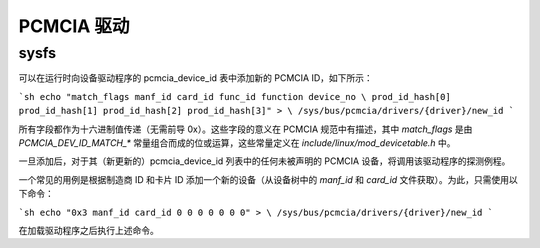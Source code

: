 =============  
PCMCIA 驱动
=============

sysfs
-----

可以在运行时向设备驱动程序的 pcmcia_device_id 表中添加新的 PCMCIA ID，如下所示：

```sh
echo "match_flags manf_id card_id func_id function device_no \
prod_id_hash[0] prod_id_hash[1] prod_id_hash[2] prod_id_hash[3]" > \
/sys/bus/pcmcia/drivers/{driver}/new_id
```

所有字段都作为十六进制值传递（无需前导 0x）。这些字段的意义在 PCMCIA 规范中有描述，其中 `match_flags` 是由 `PCMCIA_DEV_ID_MATCH_*` 常量组合而成的位或运算，这些常量定义在 `include/linux/mod_devicetable.h` 中。

一旦添加后，对于其（新更新的）pcmcia_device_id 列表中的任何未被声明的 PCMCIA 设备，将调用该驱动程序的探测例程。

一个常见的用例是根据制造商 ID 和卡片 ID 添加一个新的设备（从设备树中的 `manf_id` 和 `card_id` 文件获取）。为此，只需使用以下命令：

```sh
echo "0x3 manf_id card_id 0 0 0 0 0 0 0" > \
/sys/bus/pcmcia/drivers/{driver}/new_id
```

在加载驱动程序之后执行上述命令。

